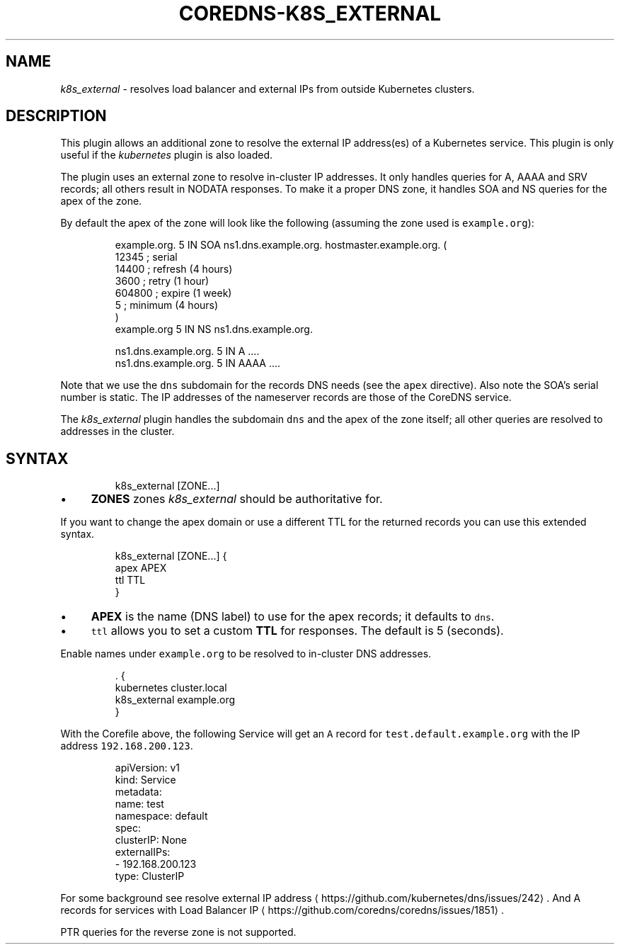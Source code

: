 .\" Generated by Mmark Markdown Processer - mmark.miek.nl
.TH "COREDNS-K8S_EXTERNAL" 7 "September 2019" "CoreDNS" "CoreDNS Plugins"

.SH "NAME"
.PP
\fIk8s_external\fP - resolves load balancer and external IPs from outside Kubernetes clusters.

.SH "DESCRIPTION"
.PP
This plugin allows an additional zone to resolve the external IP address(es) of a Kubernetes
service. This plugin is only useful if the \fIkubernetes\fP plugin is also loaded.

.PP
The plugin uses an external zone to resolve in-cluster IP addresses. It only handles queries for A,
AAAA and SRV records; all others result in NODATA responses. To make it a proper DNS zone, it handles
SOA and NS queries for the apex of the zone.

.PP
By default the apex of the zone will look like the following (assuming the zone used is \fB\fCexample.org\fR):

.PP
.RS

.nf
example.org.    5 IN    SOA ns1.dns.example.org. hostmaster.example.org. (
                12345      ; serial
                14400      ; refresh (4 hours)
                3600       ; retry (1 hour)
                604800     ; expire (1 week)
                5          ; minimum (4 hours)
                )
example.org        5 IN    NS ns1.dns.example.org.

ns1.dns.example.org.  5 IN  A    ....
ns1.dns.example.org.  5 IN  AAAA ....

.fi
.RE

.PP
Note that we use the \fB\fCdns\fR subdomain for the records DNS needs (see the \fB\fCapex\fR directive). Also
note the SOA's serial number is static. The IP addresses of the nameserver records are those of the
CoreDNS service.

.PP
The \fIk8s_external\fP plugin handles the subdomain \fB\fCdns\fR and the apex of the zone itself; all other
queries are resolved to addresses in the cluster.

.SH "SYNTAX"
.PP
.RS

.nf
k8s\_external [ZONE...]

.fi
.RE

.IP \(bu 4
\fBZONES\fP zones \fIk8s_external\fP should be authoritative for.


.PP
If you want to change the apex domain or use a different TTL for the returned records you can use
this extended syntax.

.PP
.RS

.nf
k8s\_external [ZONE...] {
    apex APEX
    ttl TTL
}

.fi
.RE

.IP \(bu 4
\fBAPEX\fP is the name (DNS label) to use for the apex records; it defaults to \fB\fCdns\fR.
.IP \(bu 4
\fB\fCttl\fR allows you to set a custom \fBTTL\fP for responses. The default is 5 (seconds).


.PP
Enable names under \fB\fCexample.org\fR to be resolved to in-cluster DNS addresses.

.PP
.RS

.nf
\&. {
   kubernetes cluster.local
   k8s\_external example.org
}

.fi
.RE

.PP
With the Corefile above, the following Service will get an \fB\fCA\fR record for \fB\fCtest.default.example.org\fR with the IP address \fB\fC192.168.200.123\fR.

.PP
.RS

.nf
apiVersion: v1
kind: Service
metadata:
 name: test
 namespace: default
spec:
 clusterIP: None
 externalIPs:
 \- 192.168.200.123
 type: ClusterIP

.fi
.RE

.PP
For some background see resolve external IP address
\[la]https://github.com/kubernetes/dns/issues/242\[ra].
And A records for services with Load Balancer IP
\[la]https://github.com/coredns/coredns/issues/1851\[ra].

.PP
PTR queries for the reverse zone is not supported.

